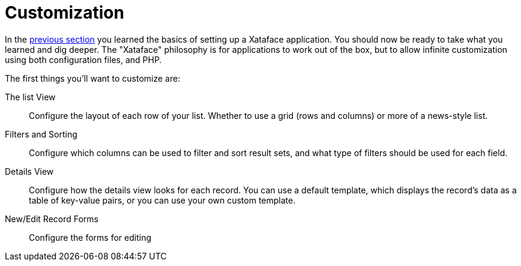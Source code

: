 [customization]
= Customization

In the <<getting_started,previous section>> you learned the basics of setting up a Xataface application.  You should now be ready to take what you learned and dig deeper.  The "Xataface" philosophy is for applications to work out of the box, but to allow infinite customization using both configuration files, and PHP.

The first things you'll want to customize are:

The list View::
Configure the layout of each row of your list.  Whether to use a grid (rows and columns) or more of a news-style list.

Filters and Sorting::
Configure which columns can be used to filter and sort result sets, and what type of filters should be used for each field.

Details View::
Configure how the details view looks for each record.  You can use a default template, which displays the record's data as a table of key-value pairs, or you can use your own custom template.

New/Edit Record Forms::
Configure the forms for editing 
